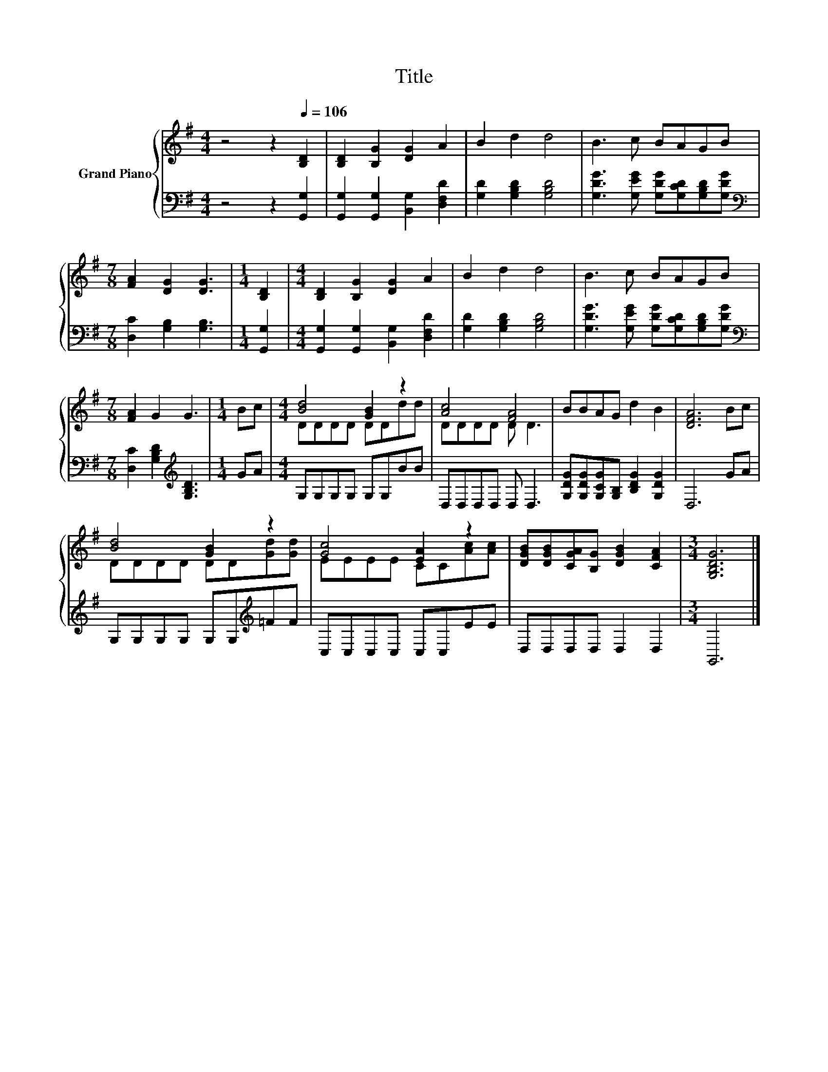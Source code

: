X:1
T:Title
%%score { ( 1 3 ) | 2 }
L:1/8
M:4/4
K:G
V:1 treble nm="Grand Piano"
V:3 treble 
V:2 bass 
V:1
 z4 z2[Q:1/4=106] [B,D]2 | [B,D]2 [B,G]2 [DG]2 A2 | B2 d2 d4 | B3 c BAGB | %4
[M:7/8] [FA]2 [DG]2 [DG]3 |[M:1/4] [B,D]2 |[M:4/4] [B,D]2 [B,G]2 [DG]2 A2 | B2 d2 d4 | B3 c BAGB | %9
[M:7/8] [FA]2 G2 G3 |[M:1/4] Bc |[M:4/4] [Bd]4 [GB]2 z2 | [Ac]4 [FA]4 | BBAG d2 B2 | [DFA]6 Bc | %15
 [Bd]4 [GB]2 z2 | [Gc]4 [EA]2 z2 | [DGB][DGB][CGA][B,G] [DGB]2 [CFA]2 |[M:3/4] [G,B,DG]6 |] %19
V:2
 z4 z2 [G,,G,]2 | [G,,G,]2 [G,,G,]2 [B,,G,]2 [D,F,D]2 | [G,D]2 [G,B,D]2 [G,B,D]4 | %3
 [G,DG]3 [G,EG] [G,DG][G,CD][G,B,D][G,DG] |[M:7/8][K:bass] [D,C]2 [G,B,]2 [G,B,]3 | %5
[M:1/4] [G,,G,]2 |[M:4/4] [G,,G,]2 [G,,G,]2 [B,,G,]2 [D,F,D]2 | [G,D]2 [G,B,D]2 [G,B,D]4 | %8
 [G,DG]3 [G,EG] [G,DG][G,CD][G,B,D][G,DG] |[M:7/8][K:bass] [D,C]2 [G,B,D]2[K:treble] [G,B,D]3 | %10
[M:1/4] GA |[M:4/4] G,G,G,G, G,G,BB | D,D,D,D, D, D,3 | [G,DG][G,DG][G,CG][G,B,] [B,DG]2 [G,DG]2 | %14
 D,6 GA | G,G,G,G, G,G,[K:treble]=FF | C,C,C,C, C,C,EE | D,D,D,D, D,2 D,2 |[M:3/4] G,,6 |] %19
V:3
 x8 | x8 | x8 | x8 |[M:7/8] x7 |[M:1/4] x2 |[M:4/4] x8 | x8 | x8 |[M:7/8] x7 |[M:1/4] x2 | %11
[M:4/4] DDDD DDdd | DDDD D D3 | x8 | x8 | DDDD DD[Gd][Gd] | EEEE CC[Ac][Ac] | x8 |[M:3/4] x6 |] %19

